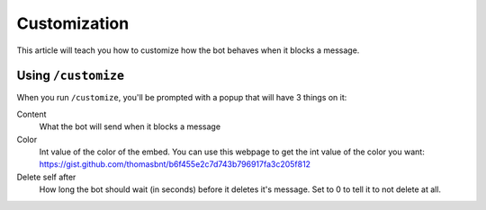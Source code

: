 Customization
*************

This article will teach you how to customize how the bot behaves when it blocks a message.

Using ``/customize``
====================

When you run ``/customize``, you'll be prompted with a popup that will have 3 things on it:

Content
    What the bot will send when it blocks a message
Color
    Int value of the color of the embed. You can use this webpage to get the int value of the color you want: https://gist.github.com/thomasbnt/b6f455e2c7d743b796917fa3c205f812
Delete self after
    How long the bot should wait (in seconds) before it deletes it's message. Set to 0 to tell it to not delete at all.

